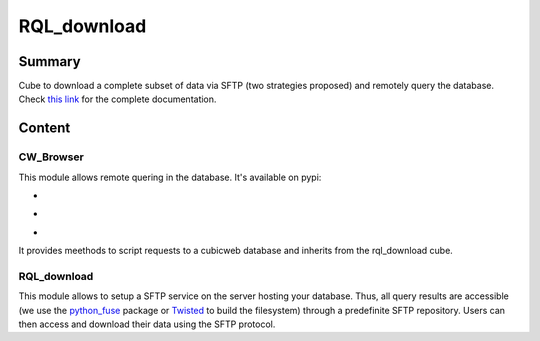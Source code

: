 ============
RQL_download
============

Summary
=======

Cube to download a complete subset of data via SFTP (two strategies proposed) and remotely query the database.
Check `this link <https://neurospin.github.io/rql_download/>`_ for the complete
documentation.

Content
=======

CW_Browser
----------

This module allows remote quering in the database. It's available on pypi:

- |latest_version|
- |Development_Status|
- |License|

It provides meethods to script requests to a cubicweb database and inherits from the rql_download cube.

.. |latest_version| image:: https://pypip.in/version/cwbrowser/badge.png
                        :target: https://pypi.python.org/pypi/cwbrowser/
                        :alt: Latest Version
    
.. |Development_Status| image:: https://pypip.in/status/cwbrowser/badge.png
                            :target: https://pypi.python.org/pypi/cwbrowser/
                            :alt: Development Status

.. |License| image:: https://pypip.in/license/cwbrowser/badge.png
                 :target: https://pypi.python.org/pypi/cwbrowser/
                 :alt: License


RQL_download
------------

This module allows to setup a SFTP service on the server hosting your database. Thus, all query results are accessible (we use the python_fuse_ package or Twisted_ to build the filesystem) through a predefinite SFTP repository. Users can then access and download their data using the SFTP protocol.

.. _Twisted: https://pypi.python.org/pypi/Twisted
.. _python_fuse: https://pypi.python.org/pypi/fuse-python
